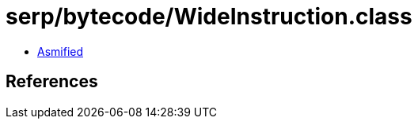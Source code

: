 = serp/bytecode/WideInstruction.class

 - link:WideInstruction-asmified.java[Asmified]

== References

